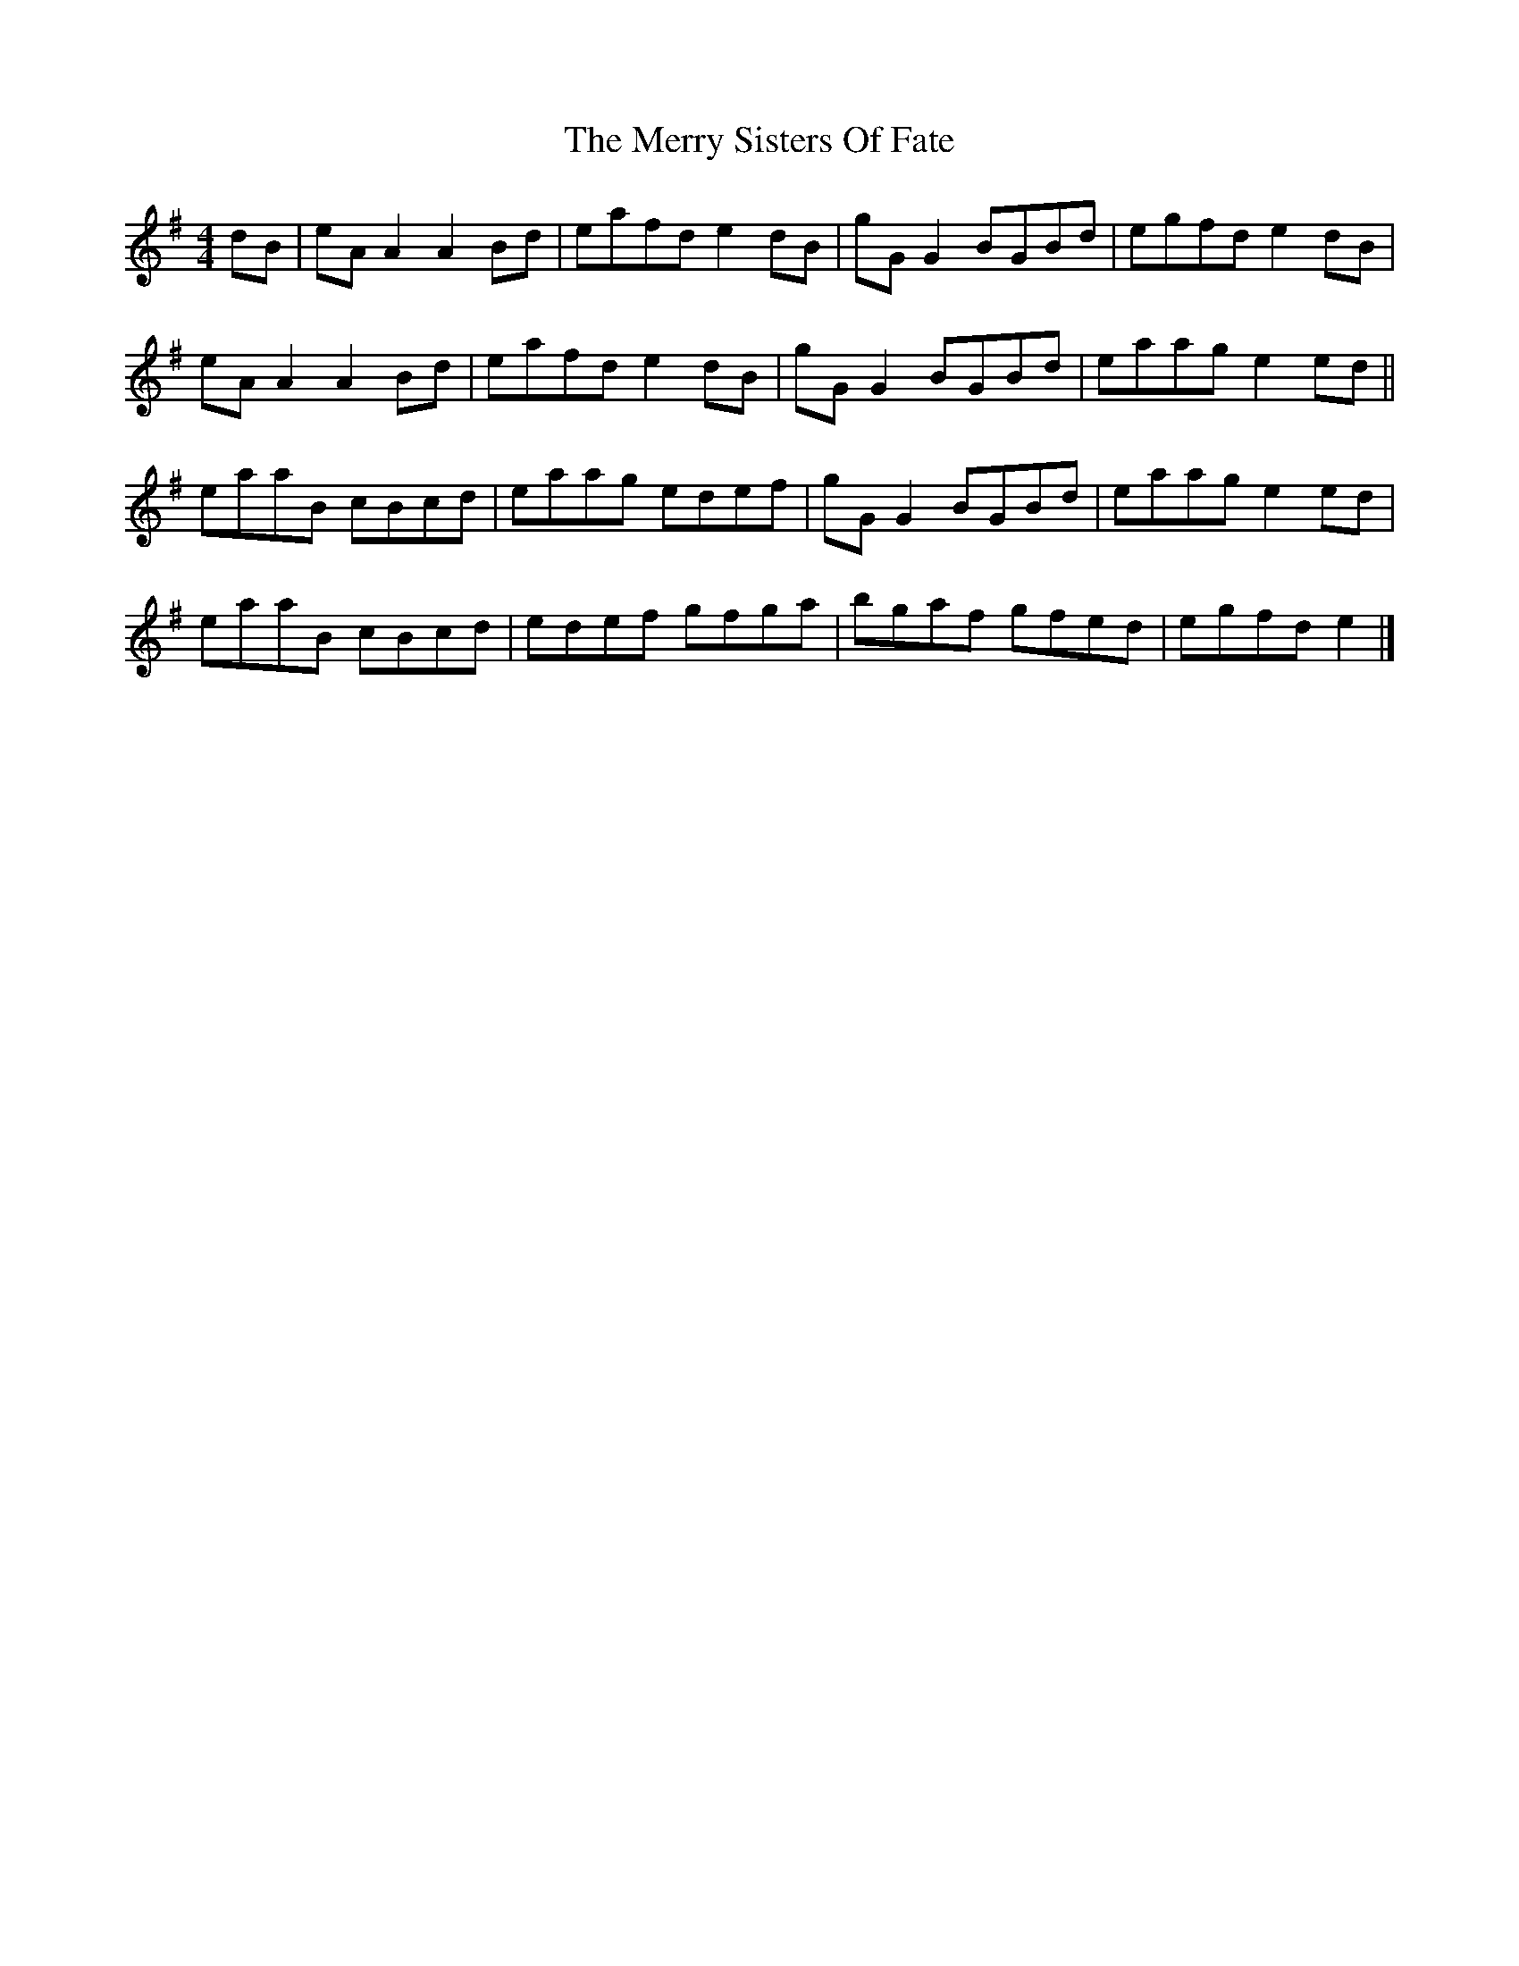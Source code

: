 X: 7
T: Merry Sisters Of Fate, The
Z: The Archivist
S: https://thesession.org/tunes/623#setting29069
R: reel
M: 4/4
L: 1/8
K: Ador
dB|eA A2 A2 Bd|eafd e2 dB|gG G2 BGBd|egfd e2 dB|
eA A2 A2 Bd|eafd e2 dB|gG G2 BGBd|eaag e2 ed||
eaaB cBcd|eaag edef|gG G2 BGBd|eaag e2 ed|
eaaB cBcd|edef gfga|bgaf gfed|egfd e2|]
